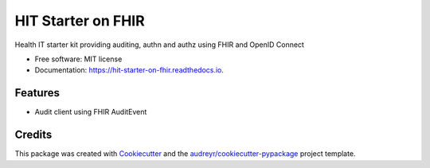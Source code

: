 ===================
HIT Starter on FHIR
===================

.. image:: https://img.shields.io/pypi/v/hit-starter-on-fhir.svg
        :target: https://pypi.python.org/pypi/hit-starter-on-fhir

.. image:: https://img.shields.io/travis/walkIT-nl/hit-starter-on-fhir.svg
        :target: https://travis-ci.com/walkIT-nl/hit-starter-on-fhir

.. image:: https://readthedocs.org/projects/hit-starter-on-fhir/badge/?version=latest
        :target: https://hit-starter-on-fhir.readthedocs.io/en/latest/?badge=latest
        :alt: Documentation Status


Health IT starter kit providing auditing, authn and authz using FHIR and OpenID Connect

* Free software: MIT license
* Documentation: https://hit-starter-on-fhir.readthedocs.io.


Features
--------

* Audit client using FHIR AuditEvent

Credits
-------

This package was created with Cookiecutter_ and the `audreyr/cookiecutter-pypackage`_ project template.

.. _Cookiecutter: https://github.com/audreyr/cookiecutter
.. _`audreyr/cookiecutter-pypackage`: https://github.com/audreyr/cookiecutter-pypackage
